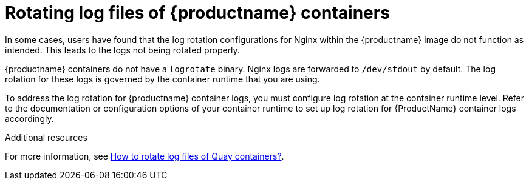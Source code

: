 :_content-type: CONCEPT
[id="rotating-log-files"]
= Rotating log files of {productname} containers

In some cases, users have found that the log rotation configurations for Nginx within the {productname} image do not function as intended. This leads to the logs not being rotated properly. 

{productname} containers do not have a `logrotate` binary. Nginx logs are forwarded to `/dev/stdout` by default. The log rotation for these logs is governed by the container runtime that you are using.

To address the log rotation for {productname} container logs, you must configure log rotation at the container runtime level. Refer to the documentation or configuration options of your container runtime to set up log rotation for {ProductName} container logs accordingly.

[role="_additional-resources"]
.Additional resources

For more information, see link:https://access.redhat.com/solutions/6974691[How to rotate log files of Quay containers?].